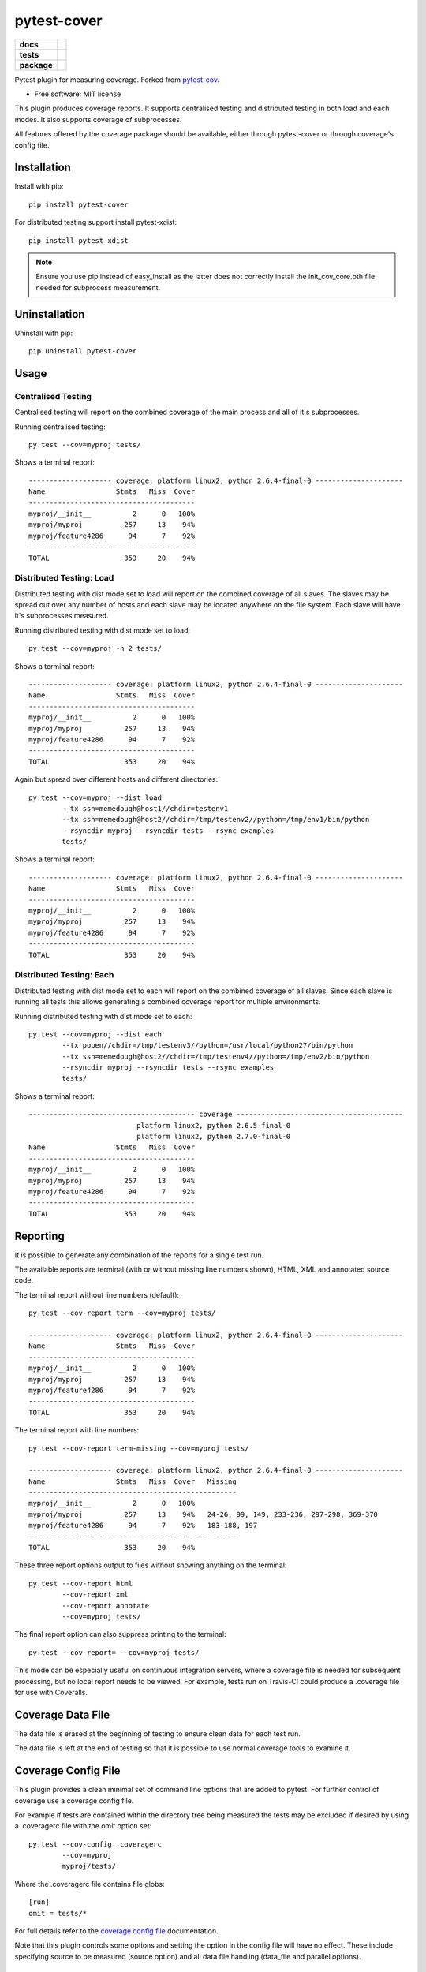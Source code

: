 ===============================
pytest-cover
===============================

.. list-table::
    :stub-columns: 1

    * - docs
      - |docs|
    * - tests
      - | |travis| |appveyor|
    * - package
      - |version| |downloads|

..
    |wheel| |supported-versions| |supported-implementations|

.. |docs| image:: https://readthedocs.org/projects/pytest-cover/badge/?style=flat
    :target: https://readthedocs.org/projects/pytest-cover
    :alt: Documentation Status

.. |travis| image:: http://img.shields.io/travis/ionelmc/pytest-cover/master.svg?style=flat&label=Travis
    :alt: Travis-CI Build Status
    :target: https://travis-ci.org/ionelmc/pytest-cover

.. |appveyor| image:: https://img.shields.io/appveyor/ci/ionelmc/pytest-cover/master.svg?style=flat&label=AppVeyor
    :alt: AppVeyor Build Status
    :target: https://ci.appveyor.com/project/ionelmc/pytest-cover

.. |coveralls| image:: http://img.shields.io/coveralls/ionelmc/pytest-cover/master.svg?style=flat&label=Coveralls
    :alt: Coverage Status
    :target: https://coveralls.io/r/ionelmc/pytest-cover

.. |codecov| image:: http://img.shields.io/codecov/c/github/ionelmc/pytest-cover/master.svg?style=flat&label=Codecov
    :alt: Coverage Status
    :target: https://codecov.io/github/ionelmc/pytest-cover

.. |landscape| image:: https://landscape.io/github/ionelmc/pytest-cover/master/landscape.svg?style=flat
    :target: https://landscape.io/github/ionelmc/pytest-cover/master
    :alt: Code Quality Status

.. |version| image:: http://img.shields.io/pypi/v/pytest-cover.svg?style=flat
    :alt: PyPI Package latest release
    :target: https://pypi.python.org/pypi/pytest-cover

.. |downloads| image:: http://img.shields.io/pypi/dm/pytest-cover.svg?style=flat
    :alt: PyPI Package monthly downloads
    :target: https://pypi.python.org/pypi/pytest-cover

.. |wheel| image:: https://pypip.in/wheel/pytest-cover/badge.svg?style=flat
    :alt: PyPI Wheel
    :target: https://pypi.python.org/pypi/pytest-cover

.. |supported-versions| image:: https://pypip.in/py_versions/pytest-cover/badge.svg?style=flat
    :alt: Supported versions
    :target: https://pypi.python.org/pypi/pytest-cover

.. |supported-implementations| image:: https://pypip.in/implementation/pytest-cover/badge.svg?style=flat
    :alt: Supported imlementations
    :target: https://pypi.python.org/pypi/pytest-cover

.. |scrutinizer| image:: https://img.shields.io/scrutinizer/g/ionelmc/pytest-cover/master.svg?style=flat
    :alt: Scrutinizer Status
    :target: https://scrutinizer-ci.com/g/ionelmc/pytest-cover/

Pytest plugin for measuring coverage. Forked from `pytest-cov <https://github.com/schlamar/pytest-cov>`_.

* Free software: MIT license

This plugin produces coverage reports.  It supports centralised testing and distributed testing in
both load and each modes.  It also supports coverage of subprocesses.

All features offered by the coverage package should be available, either through pytest-cover or
through coverage's config file.


Installation
============

Install with pip::

    pip install pytest-cover

For distributed testing support install pytest-xdist::

    pip install pytest-xdist

.. NOTE::

    Ensure you use pip instead of easy_install as the latter does not correctly install the
    init_cov_core.pth file needed for subprocess measurement.


Uninstallation
==============

Uninstall with pip::

    pip uninstall pytest-cover

Usage
=====

Centralised Testing
-------------------

Centralised testing will report on the combined coverage of the main process and all of it's
subprocesses.

Running centralised testing::

    py.test --cov=myproj tests/

Shows a terminal report::

    -------------------- coverage: platform linux2, python 2.6.4-final-0 ---------------------
    Name                 Stmts   Miss  Cover
    ----------------------------------------
    myproj/__init__          2      0   100%
    myproj/myproj          257     13    94%
    myproj/feature4286      94      7    92%
    ----------------------------------------
    TOTAL                  353     20    94%


Distributed Testing: Load
-------------------------

Distributed testing with dist mode set to load will report on the combined coverage of all slaves.
The slaves may be spread out over any number of hosts and each slave may be located anywhere on the
file system.  Each slave will have it's subprocesses measured.

Running distributed testing with dist mode set to load::

    py.test --cov=myproj -n 2 tests/

Shows a terminal report::

    -------------------- coverage: platform linux2, python 2.6.4-final-0 ---------------------
    Name                 Stmts   Miss  Cover
    ----------------------------------------
    myproj/__init__          2      0   100%
    myproj/myproj          257     13    94%
    myproj/feature4286      94      7    92%
    ----------------------------------------
    TOTAL                  353     20    94%


Again but spread over different hosts and different directories::

    py.test --cov=myproj --dist load
            --tx ssh=memedough@host1//chdir=testenv1
            --tx ssh=memedough@host2//chdir=/tmp/testenv2//python=/tmp/env1/bin/python
            --rsyncdir myproj --rsyncdir tests --rsync examples
            tests/

Shows a terminal report::

    -------------------- coverage: platform linux2, python 2.6.4-final-0 ---------------------
    Name                 Stmts   Miss  Cover
    ----------------------------------------
    myproj/__init__          2      0   100%
    myproj/myproj          257     13    94%
    myproj/feature4286      94      7    92%
    ----------------------------------------
    TOTAL                  353     20    94%


Distributed Testing: Each
-------------------------

Distributed testing with dist mode set to each will report on the combined coverage of all slaves.
Since each slave is running all tests this allows generating a combined coverage report for multiple
environments.

Running distributed testing with dist mode set to each::

    py.test --cov=myproj --dist each
            --tx popen//chdir=/tmp/testenv3//python=/usr/local/python27/bin/python
            --tx ssh=memedough@host2//chdir=/tmp/testenv4//python=/tmp/env2/bin/python
            --rsyncdir myproj --rsyncdir tests --rsync examples
            tests/

Shows a terminal report::

    ---------------------------------------- coverage ----------------------------------------
                              platform linux2, python 2.6.5-final-0
                              platform linux2, python 2.7.0-final-0
    Name                 Stmts   Miss  Cover
    ----------------------------------------
    myproj/__init__          2      0   100%
    myproj/myproj          257     13    94%
    myproj/feature4286      94      7    92%
    ----------------------------------------
    TOTAL                  353     20    94%


Reporting
=========

It is possible to generate any combination of the reports for a single test run.

The available reports are terminal (with or without missing line numbers shown), HTML, XML and
annotated source code.

The terminal report without line numbers (default)::

    py.test --cov-report term --cov=myproj tests/

    -------------------- coverage: platform linux2, python 2.6.4-final-0 ---------------------
    Name                 Stmts   Miss  Cover
    ----------------------------------------
    myproj/__init__          2      0   100%
    myproj/myproj          257     13    94%
    myproj/feature4286      94      7    92%
    ----------------------------------------
    TOTAL                  353     20    94%


The terminal report with line numbers::

    py.test --cov-report term-missing --cov=myproj tests/

    -------------------- coverage: platform linux2, python 2.6.4-final-0 ---------------------
    Name                 Stmts   Miss  Cover   Missing
    --------------------------------------------------
    myproj/__init__          2      0   100%
    myproj/myproj          257     13    94%   24-26, 99, 149, 233-236, 297-298, 369-370
    myproj/feature4286      94      7    92%   183-188, 197
    --------------------------------------------------
    TOTAL                  353     20    94%


These three report options output to files without showing anything on the terminal::

    py.test --cov-report html
            --cov-report xml
            --cov-report annotate
            --cov=myproj tests/

The final report option can also suppress printing to the terminal::

    py.test --cov-report= --cov=myproj tests/

This mode can be especially useful on continuous integration servers, where a coverage file
is needed for subsequent processing, but no local report needs to be viewed. For example,
tests run on Travis-CI could produce a .coverage file for use with Coveralls.

Coverage Data File
==================

The data file is erased at the beginning of testing to ensure clean data for each test run.

The data file is left at the end of testing so that it is possible to use normal coverage tools to
examine it.


Coverage Config File
====================

This plugin provides a clean minimal set of command line options that are added to pytest.  For
further control of coverage use a coverage config file.

For example if tests are contained within the directory tree being measured the tests may be
excluded if desired by using a .coveragerc file with the omit option set::

    py.test --cov-config .coveragerc
            --cov=myproj
            myproj/tests/

Where the .coveragerc file contains file globs::

    [run]
    omit = tests/*

For full details refer to the `coverage config file`_ documentation.

.. _`coverage config file`: http://nedbatchelder.com/code/coverage/config.html

Note that this plugin controls some options and setting the option in the config file will have no
effect.  These include specifying source to be measured (source option) and all data file handling
(data_file and parallel options).

Limitations
===========

For distributed testing the slaves must have the pytest-cover package installed.  This is needed since
the plugin must be registered through setuptools for pytest to start the plugin on the
slave.

For subprocess measurement environment variables must make it from the main process to the
subprocess.  The python used by the subprocess must have pytest-cover installed.  The subprocess must
do normal site initialisation so that the environment variables can be detected and coverage
started.

Acknowledgements
================

`Marc Schlaich` and everyone else for contributing and creating `pytest-cov (and cov-core) <https://github.com/schlamar/pytest-cov>`_.
This plugin is a merge of those two packages with other fixes.
